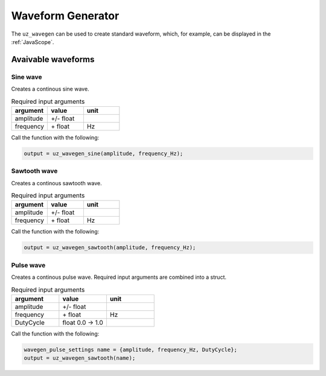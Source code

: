 .. _wave_generator:

==================
Waveform Generator
==================

The ``uz_wavegen`` can be used to create standard waveform, which, for example, can be displayed in the :ref:`JavaScope`.


Avaivable waveforms
*******************


Sine wave
^^^^^^^^^

.. image:: sine_wave.png
    :scale: 20
   
Creates a continous sine wave. 

.. list-table:: Required input arguments
   :widths: 25 25 25
   :header-rows: 1

   * - argument
     - value
     - unit
   * - amplitude
     - +/- float
     - 
   * - frequency
     - \+ float 
     - Hz

Call the function with the following:

.. code-block:: c

    output = uz_wavegen_sine(amplitude, frequency_Hz);

Sawtooth wave
^^^^^^^^^^^^^

.. image:: sawtooth.png
    :scale: 20
    
Creates a continous sawtooth wave.

.. list-table:: Required input arguments
   :widths: 25 25 25
   :header-rows: 1

   * - argument
     - value
     - unit
   * - amplitude
     - +/- float
     - 
   * - frequency
     - \+ float 
     - Hz

Call the function with the following:

.. code-block:: c

    output = uz_wavegen_sawtooth(amplitude, frequency_Hz);
    
Pulse wave
^^^^^^^^^^^^^

.. image:: pulse.png
    :scale: 20
    
Creates a continous pulse wave. Required input arguments are combined into a struct.

.. list-table:: Required input arguments
   :widths: 25 25 25
   :header-rows: 1

   * - argument
     - value
     - unit
   * - amplitude
     - +/- float
     - 
   * - frequency
     - \+ float 
     - Hz
   * - DutyCycle
     - float 0.0 -> 1.0
     -
  
Call the function with the following:

.. code-block:: c

    wavegen_pulse_settings name = {amplitude, frequency_Hz, DutyCycle};
    output = uz_wavegen_sawtooth(name);


